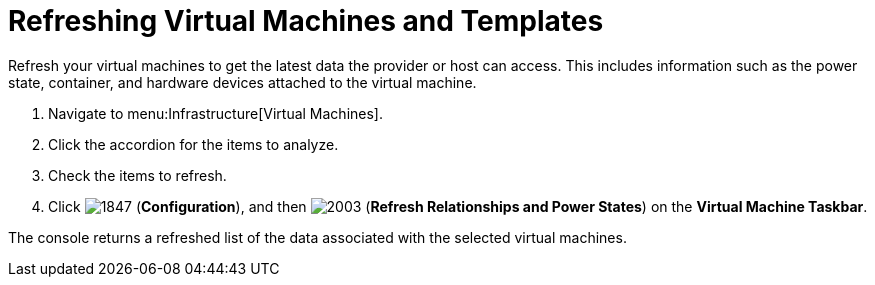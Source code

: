 = Refreshing Virtual Machines and Templates

Refresh your virtual machines to get the latest data the provider or host can access.
This includes information such as the power state, container, and hardware devices attached to the virtual machine.

. Navigate to menu:Infrastructure[Virtual Machines].
. Click the accordion for the items to analyze.
. Check the items to refresh.
. Click  image:images/1847.png[] (*Configuration*), and then  image:images/2003.png[] (*Refresh Relationships and Power States*) on the *Virtual Machine Taskbar*.

The console returns a refreshed list of the data associated with the selected virtual machines.
